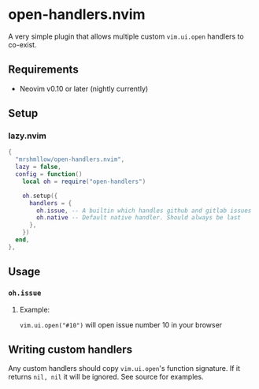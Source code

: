 * open-handlers.nvim

A very simple plugin that allows multiple custom =vim.ui.open= handlers to 
co-exist.

** Requirements

- Neovim v0.10 or later (nightly currently)

** Setup

*** lazy.nvim

#+begin_src lua
{
  "mrshmllow/open-handlers.nvim",
  lazy = false,
  config = function()
    local oh = require("open-handlers")

    oh.setup({
      handlers = {
        oh.issue, -- A builtin which handles github and gitlab issues
        oh.native -- Default native handler. Should always be last
      },
    })
  end,
},
#+end_src

** Usage
*** =oh.issue=
**** Example:

=vim.ui.open("#10")= will open issue number 10 in your browser

** Writing custom handlers

Any custom handlers should copy =vim.ui.open='s function signature. If it
returns =nil, nil= it will be ignored. See source for examples.


